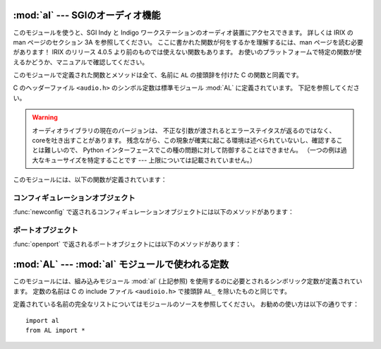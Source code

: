 
:mod:`al` --- SGIのオーディオ機能
=================================

.. module:: al
   :platform: IRIX
   :synopsis: SGIのオーディオ機能。
   :deprecated:
   
.. deprecated:: 2.6
    :mod:`al` モジュールは Python 3.0 での削除に向け非推奨になりました。

このモジュールを使うと、SGI Indy と Indigo ワークステーションのオーディオ装置にアクセスできます。
詳しくは IRIX の man ページのセクション 3A を参照してください。
ここに書かれた関数が何をするかを理解するには、man ページを読む必要があります！
IRIX のリリース 4.0.5 より前のものでは使えない関数もあります。
お使いのプラットフォームで特定の関数が使えるかどうか、マニュアルで確認してください。

このモジュールで定義された関数とメソッドは全て、名前に ``AL`` の接頭辞を付けた
C の関数と同義です。

.. index:: module: AL

C のヘッダーファイル ``<audio.h>`` のシンボル定数は標準モジュール :mod:`AL`
に定義されています。
下記を参照してください。

.. warning::

   オーディオライブラリの現在のバージョンは、
   不正な引数が渡されるとエラーステイタスが返るのではなく、coreを吐き出すことがあります。
   残念ながら、この現象が確実に起こる環境は述べられていないし、確認することは難しいので、
   Python インターフェースでこの種の問題に対して防御することはできません。
   （一つの例は過大なキューサイズを特定することです --- 上限については記載されていません。）

このモジュールには、以下の関数が定義されています：


.. function:: openport(name, direction[, config])

   引数 *name* と *direction* は文字列です。
   省略可能な引数 *config* は、 :func:`newconfig`
   で返されるコンフィギュレーションオブジェクトです。
   返り値は :dfn:`audio port object` です；
   オーディオポートオブジェクトのメソッドは下に書かれています。


.. function:: newconfig()

   返り値は新しい :dfn:`audio configuration object` です；
   オーディオコンフィギュレーションオブジェクトのメソッドは下に書かれています。


.. function:: queryparams(device)

   引数 *device* は整数です。
   返り値は :cfunc:`ALqueryparams` で返されるデータを含む整数のリストです。


.. function:: getparams(device, list)

   引数 *device* は整数です。
   引数 *list* は :func:`queryparams` で返されるようなリストです；
   :func:`queryparams` を適切に（！）修正して使うことができます。


.. function:: setparams(device, list)

   引数 *device* は整数です。
   引数 *list* は :func:`queryparams` で返されるようなリストです。


.. _al-config-objects:

コンフィギュレーションオブジェクト
----------------------------------

:func:`newconfig` で返されるコンフィギュレーションオブジェクトには以下のメソッドがあります：


.. method:: audio configuration.getqueuesize()

   キューサイズを返します。


.. method:: audio configuration.setqueuesize(size)

   キューサイズを設定します。


.. method:: audio configuration.getwidth()

   サンプルサイズを返します。


.. method:: audio configuration.setwidth(width)

   サンプルサイズを設定します。


.. method:: audio configuration.getchannels()

   チャンネル数を返します。


.. method:: audio configuration.setchannels(nchannels)

   チャンネル数を設定します。


.. method:: audio configuration.getsampfmt()

   サンプルのフォーマットを返します。


.. method:: audio configuration.setsampfmt(sampfmt)

   サンプルのフォーマットを設定します。


.. method:: audio configuration.getfloatmax()

   浮動小数点数でサンプルデータの最大値を返します。


.. method:: audio configuration.setfloatmax(floatmax)

   浮動小数点数でサンプルデータの最大値を設定します。


.. _al-port-objects:

ポートオブジェクト
------------------

:func:`openport` で返されるポートオブジェクトには以下のメソッドがあります：


.. method:: audio port.closeport()

   ポートを閉じます。


.. method:: audio port.getfd()

   ファイルディスクリプタを整数で返します。


.. method:: audio port.getfilled()

   バッファに存在するサンプルの数を返します。


.. method:: audio port.getfillable()

   バッファの空きに入れることのできるサンプルの数を返します。


.. method:: audio port.readsamps(nsamples)

   必要ならブロックして、キューから指定のサンプル数を読み込みます。
   生データを文字列として（例えば、サンプルサイズが 2 バイトならサンプル当たり
   2 バイトが big-endian (high byte、low byte) で）返します。


.. method:: audio port.writesamps(samples)

   必要ならブロックして、キューにサンプルを書き込みます。サンプルは
   :meth:`readsamps` で返される値のようにエンコードされていなければなりません。


.. method:: audio port.getfillpoint()

   'fill point' を返します。


.. method:: audio port.setfillpoint(fillpoint)

   'fill point' を設定します。


.. method:: audio port.getconfig()

   現在のポートのコンフィギュレーションを含んだコンフィギュレーションオブジェクトを返します。


.. method:: audio port.setconfig(config)

   コンフィギュレーションを引数に取り、そのコンフィギュレーションに設定します。


.. method:: audio port.getstatus(list)

   最後のエラーについてのステイタスの情報を返します。


:mod:`AL` --- :mod:`al` モジュールで使われる定数
================================================

.. module:: AL
   :platform: IRIX
   :synopsis: alモジュールで使われる定数。
   :deprecated:

.. deprecated:: 2.6
   :mod:`AL` モジュールは Python 3.0 での削除に向けて非推奨になりました。


このモジュールには、組み込みモジュール :mod:`al` (上記参照)
を使用するのに必要とされるシンボリック定数が定義されています。
定数の名前は C の include ファイル ``<audioio.h>`` で接頭辞 ``AL_``
を除いたものと同じです。

定義されている名前の完全なリストについてはモジュールのソースを参照してください。
お勧めの使い方は以下の通りです：

::

   import al
   from AL import *

